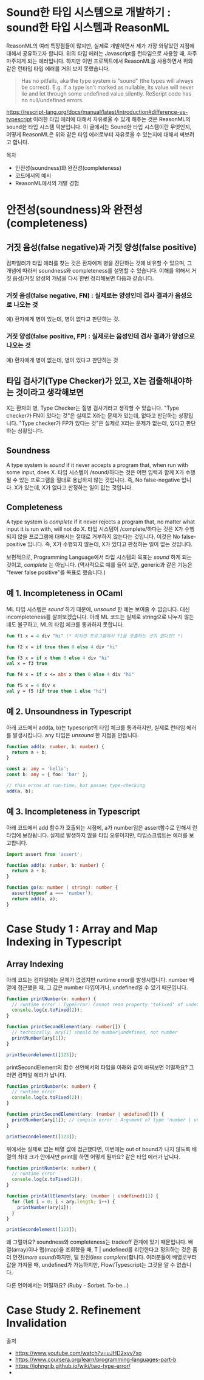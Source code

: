 * Sound한 타입 시스템으로 개발하기 : sound한 타입 시스템과 ReasonML
ReasonML의 여러 특장점들이 많지만, 실제로 개발하면서 제가 가장 와닿았던 지점에 대해서 공유하고자 합니다.
[[https://trungk18.com/static/8bdc45099cea73dcfafa773ee71157c4/ad997/01.png]]
위의 타입 에러는 Javascript를 런타임으로 사용할 때, 자주 마주치게 되는 에러입니다. 하지만 이번 프로젝트에서 ReasonML을 사용하면서 위와 같은 런타입 타입 에러를 거의 보지 못했습니다.
#+BEGIN_QUOTE
Has no pitfalls, aka the type system is "sound" (the types will always be correct). E.g. If a type isn't marked as nullable, its value will never lie and let through some undefined value silently. ReScript code has no null/undefined errors.
#+END_QUOTE
[[https://rescript-lang.org/docs/manual/latest/introduction#difference-vs-typescript]]
이러한 타입 에러에 대해서 자유로울 수 있게 해주는 것은 ReasonML의 sound한 타입 시스템 덕분입니다. 이 글에서는 Sound한 타입 시스템이란 무엇인지, 어떻게 ReasonML은 위와 같은 타입 에러로부터 자유로울 수 있는지에 대해서 써보려고 합니다.

목차
- 안전성(soundness)와 완전성(completeness)
- 코드에서의 예시
- ReasonML에서의 개발 경험

* 안전성(soundness)와 완전성(completeness)
** 거짓 음성(false negative)과 거짓 양성(false positive)
컴파일러가 타입 에러를 찾는 것은 환자에게 병을 진단하는 것에 비유할 수 있으며, 그 개념에 따라서 soundness와 completeness를 설명할 수 있습니다.
이해를 위해서 거짓 음성/거짓 양성의 개념을 다시 한번 정리해보면 다음과 같습니다.
*** 거짓 음성(false negative, FN) : 실제로는 양성인데 검사 결과가 음성으로 나오는 것
    예) 환자에게 병이 있는데, 병이 없다고 판단하는 것.

*** 거짓 양성(false positive, FP) : 실제로는 음성인데 검사 결과가 양성으로 나오는 것
    예) 환자에게 병이 없는데, 병이 있다고 판단하는 것

** 타입 검사기(Type Checker)가 있고, X는 검출해내야하는 것이라고 생각해보면
    X는 환자의 병, Type Checker는 질병 검사기라고 생각할 수 있습니다.
    "Type checker가 FN이 있다는 것"은 실제로 X라는 문제가 있는데, 없다고 판단하는 상황입니다.
    "Type checker가 FP가 있다는 것"은 실제로 X라는 문제가 없는데, 있다고 판단하는 상황입니다.

** Soundness
   A type system is /sound/ if it never accepts a program that, when run with some input, does X.
   타입 시스템이 /sound/하다는 것은 어떤 입력과 함께 X가 수행될 수 있는 프로그램을 절대로 용납하지 않는 것입니다.
   즉, No false-negative 입니다. X가 있는데, X가 없다고 판정하는 일이 잆는 것입니다.

** Completeness
   A type system is /complete/ if it never rejects a program that, no matter what input it is run with, will not do X.
   타입 시스템이 /complete/하다는 것은 X가 수행되지 않을 프로그램에 대해서는 절대로 거부하지 않는다는 것입니다.
   이것은 No false-positive 입니다. 즉, X가 수행되지 않는데, X가 있다고 판정하는 일이 없는 것입니다.

보편적으로, Programming Language에서 타입 시스템의 목표는 /sound/ 하게 되는 것이고, /complete/ 는 아닙니다.
(역사적으로 예를 들어 보면, generic과 같은 기능은 "fewer false positive"를 목표로 했습니다.)

** 예 1. Incompleteness in OCaml
   ML 타입 시스템은 /sound/ 하기 때문에, /unsound/ 한 예는 보여줄 수 없습니다. 대신 incompleteness를 살펴보겠습니다.
   아래 ML 코드는 실제로 string으로 나누지 않는데도 불구하고, ML의 타입 체크를 통과하지 못합니다.
   #+BEGIN_SRC ocaml
   fun f1 x = 4 div "hi" (* 하지만 프로그램에서 f1을 호출하는 곳이 없다면? *)

   fun f2 x = if true then 0 else 4 div "hi"

   fun f3 x = if x then 0 else 4 div "hi"
   val x = f3 true

   fun f4 x = if x <= abs x then 0 else 4 div "hi"

   fun f5 x = 4 div x
   val y = f5 (if true then 1 else "hi")
   #+END_SRC

** 예 2. Unsoundness in Typescript
   아래 코드에서 add(a, b)는 typescript의 타입 체크를 통과하지만, 실제로 런타임 에러를 발생시킵니다. any 타입은 /unsound/ 한 지점을 만듭니다.
   #+BEGIN_SRC typescript
   function add(a: number, b: number) {
     return a + b;
   }

   const a: any = 'hello';
   const b: any = { foo: 'bar' };

   // this erros at run-time, but passes type-checking
   add(a, b);
   #+END_SRC

** 예 3. Incompleteness in Typescript
   아래 코드에서 add 함수가 호출되는 시점에, a가 number임은 assert함수로 인해서 런타임에 보장됩니다. 실제로 발생하지 않을 타입 오류이지만, 타입스크립트는 에러를 보고합니다. 
   #+BEGIN_SRC typescript
   import assert from 'assert';

   function add(a: number, b: number) {
     return a + b;
   }

   function go(a: number | string): number {
     assert(typeof a === 'number');
     return add(a, a);
   }
   #+END_SRC

* Case Study 1 : Array and Map Indexing in Typescript
** Array Indexing
   아래 코드는 컴파일에는 문제가 없겠지만 runtime error를 발생시킵니다. number 배열에 접근했을 때, 그 값은 number 타입이거나, undefined일 수 있기 때문입니다.
   #+BEGIN_SRC typescript
   function printNumber(x: number) {
     // runtime error : TypeError: Cannot read property 'toFixed' of undefined
     console.log(x.toFixed(2));
   }

   function printSecondElement(ary: number[]) {
     // technically, ary[1] should be number|undefined, not number
     printNumber(ary[1]);
   }

   printSecondelement([123]);
   #+END_SRC

   printSecondElement의 함수 선언에서의 타입을 아래와 같이 바꿔보면 어떨까요? 그러면 컴파일 에러가 납니다.   
   #+BEGIN_SRC typescript
   function printNumber(x: number) {
     // runtime error
     console.log(x.toFixed(2));
   }

   function printSecondElement(ary: (number | undefined)[]) {
     printNumber(ary[1]); // compile error : Argument of type 'number | undefined' is not assignable to parameter of type 'number'.
   }

   printSecondelement([123]);
   #+END_SRC

   위에서는 실제로 없는 배열 값에 접근했다면, 이번에는 out of bound가 나지 않도록 배열의 최대 크가 안에서만 print를 하면 어떻게 될까요? 같은 타입 에러가 납니다.
   #+BEGIN_SRC typescript
   function printNumber(x: number) {
     // runtime error
     console.log(x.toFixed(2));
   }

   function printAllElements(ary: (number | undefined)[]) {
     for (let i = 0; i < ary.length; i++) {
       printNumber(ary[i]);
     }
   }

   printSecondelement([123]);
   #+END_SRC

   왜 그럴까요? soundness와 completeness는 tradeoff 관계에 있기 때문입니다. 배열(array)이나 맵(map)을 조회했을 때, T | undefined를 리턴한다고 정의하는 것은 좀 더 안전(/more sound/)하지만, 덜 완전(/less complete/)합니다.
   여러분들이 배열로부터 값을 가져올 때, undefined가 가능하지만, Flow/Typescript는 그것을 알 수 없습니다.

   다른 언어에서는 어떨까요? (Ruby - Sorbet. To-be...)

* Case Study 2. Refinement Invalidation


출처
- https://www.youtube.com/watch?v=uJHD2xyv7xo
- https://www.coursera.org/learn/programming-languages-part-b
- https://johngrib.github.io/wiki/two-type-error/
- 

